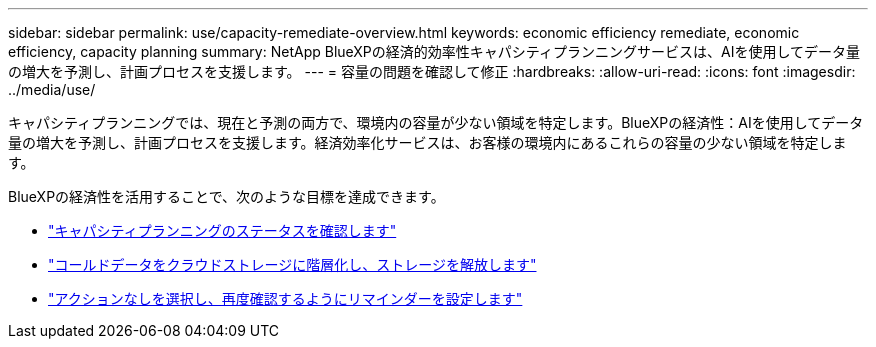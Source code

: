 ---
sidebar: sidebar 
permalink: use/capacity-remediate-overview.html 
keywords: economic efficiency remediate, economic efficiency, capacity planning 
summary: NetApp BlueXPの経済的効率性キャパシティプランニングサービスは、AIを使用してデータ量の増大を予測し、計画プロセスを支援します。 
---
= 容量の問題を確認して修正
:hardbreaks:
:allow-uri-read: 
:icons: font
:imagesdir: ../media/use/


[role="lead"]
キャパシティプランニングでは、現在と予測の両方で、環境内の容量が少ない領域を特定します。BlueXPの経済性：AIを使用してデータ量の増大を予測し、計画プロセスを支援します。経済効率化サービスは、お客様の環境内にあるこれらの容量の少ない領域を特定します。

BlueXPの経済性を活用することで、次のような目標を達成できます。

* link:../use/capacity-review-status.html["キャパシティプランニングのステータスを確認します"]
* link:../use/capacity-tier-data.html["コールドデータをクラウドストレージに階層化し、ストレージを解放します"]
* link:../use/capacity-reminders.html["アクションなしを選択し、再度確認するようにリマインダーを設定します"]

